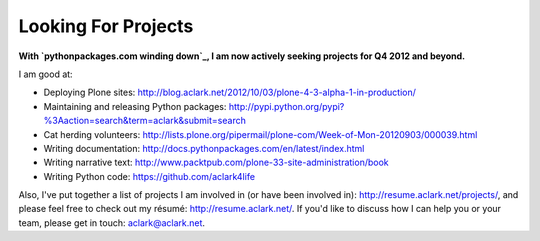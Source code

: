 Looking For Projects
====================

.. post:: 2012/10/04
    :category: Misc, Python

.. image:: https://raw.github.com/ACLARKNET/blog/gh-pages/images/use_python.jpg
    :alt: I don't always work, but when I do I prefer to use Python.

**With `pythonpackages.com winding down`_, I am now actively seeking projects for Q4 2012 and beyond.**

I am good at:

- Deploying Plone sites: http://blog.aclark.net/2012/10/03/plone-4-3-alpha-1-in-production/
- Maintaining and releasing Python packages: http://pypi.python.org/pypi?%3Aaction=search&term=aclark&submit=search
- Cat herding volunteers: http://lists.plone.org/pipermail/plone-com/Week-of-Mon-20120903/000039.html
- Writing documentation: http://docs.pythonpackages.com/en/latest/index.html
- Writing narrative text: http://www.packtpub.com/plone-33-site-administration/book
- Writing Python code: https://github.com/aclark4life

Also, I've put together a list of projects I am involved in (or have been involved in): http://resume.aclark.net/projects/, and please feel free to check out my résumé: http://resume.aclark.net/. If you'd like to discuss how I can help you or your team, please get in touch: aclark@aclark.net.

.. _`pythonpackages.com winding down`: http://blog.aclark.net/2012/09/28/pythonpackages-com-one-year-later/
